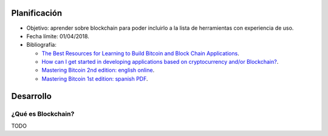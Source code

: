 .. title: Blockchain
.. slug: blockchain
.. date: 2018-01-02 01:20:45 UTC-03:00
.. tags: 
.. category: 
.. link: 
.. description: 
.. type: text

Planificación
=============

* Objetivo: aprender sobre blockchain para poder incluirlo a la lista de
  herramientas con experiencia de uso.

* Fecha límite: 01/04/2018.

* Bibliografía:

  - `The Best Resources for Learning to Build Bitcoin and Block Chain Applications <https://medium.com/zapchain-magazine/the-best-resources-for-learning-to-build-bitcoin-and-block-chain-applications-8de1953506f5>`_.
  - `How can I get started in developing applications based on cryptocurrency and/or Blockchain? <https://www.quora.com/How-can-I-get-started-in-developing-applications-based-on-cryptocurrency-and-or-Blockchain>`_.
  - `Mastering Bitcoin 2nd edition: english online <https://github.com/bitcoinbook/bitcoinbook>`_.
  - `Mastering Bitcoin 1st edition: spanish PDF <https://www.bitcoinbook.info/translations/es/book.pdf>`_.

Desarrollo
==========

¿Qué es Blockchain?
-------------------

TODO
